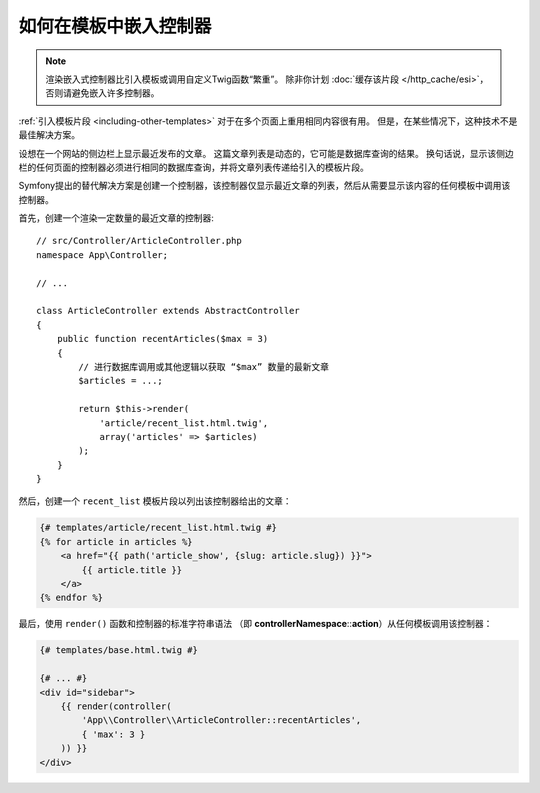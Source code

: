 .. index::
    single: Templating; Embedding action

如何在模板中嵌入控制器
======================================

.. note::

    渲染嵌入式控制器比引入模板或调用自定义Twig函数“繁重”。
    除非你计划 :doc:`缓存该片段 </http_cache/esi>`，否则请避免嵌入许多控制器。

:ref:`引入模板片段 <including-other-templates>` 对于在多个页面上重用相同内容很有用。
但是，在某些情况下，这种技术不是最佳解决方案。

设想在一个网站的侧边栏上显示最近发布的文章。
这篇文章列表是动态的，它可能是数据库查询的结果。
换句话说，显示该侧边栏的任何页面的控制器必须进行相同的数据库查询，并将文章列表传递给引入的模板片段。

Symfony提出的替代解决方案是创建一个控制器，该控制器仅显示最近文章的列表，然后从需要显示该内容的任何模板中调用该控制器。

首先，创建一个渲染一定数量的最近文章的控制器::

    // src/Controller/ArticleController.php
    namespace App\Controller;

    // ...

    class ArticleController extends AbstractController
    {
        public function recentArticles($max = 3)
        {
            // 进行数据库调用或其他逻辑以获取 “$max” 数量的最新文章
            $articles = ...;

            return $this->render(
                'article/recent_list.html.twig',
                array('articles' => $articles)
            );
        }
    }

然后，创建一个 ``recent_list`` 模板片段以列出该控制器给出的文章：

.. code-block:: html+twig

    {# templates/article/recent_list.html.twig #}
    {% for article in articles %}
        <a href="{{ path('article_show', {slug: article.slug}) }}">
            {{ article.title }}
        </a>
    {% endfor %}

最后，使用 ``render()`` 函数和控制器的标准字符串语法
（即 **controllerNamespace**::**action**）从任何模板调用该控制器：

.. code-block:: html+twig

    {# templates/base.html.twig #}

    {# ... #}
    <div id="sidebar">
        {{ render(controller(
            'App\\Controller\\ArticleController::recentArticles',
            { 'max': 3 }
        )) }}
    </div>
